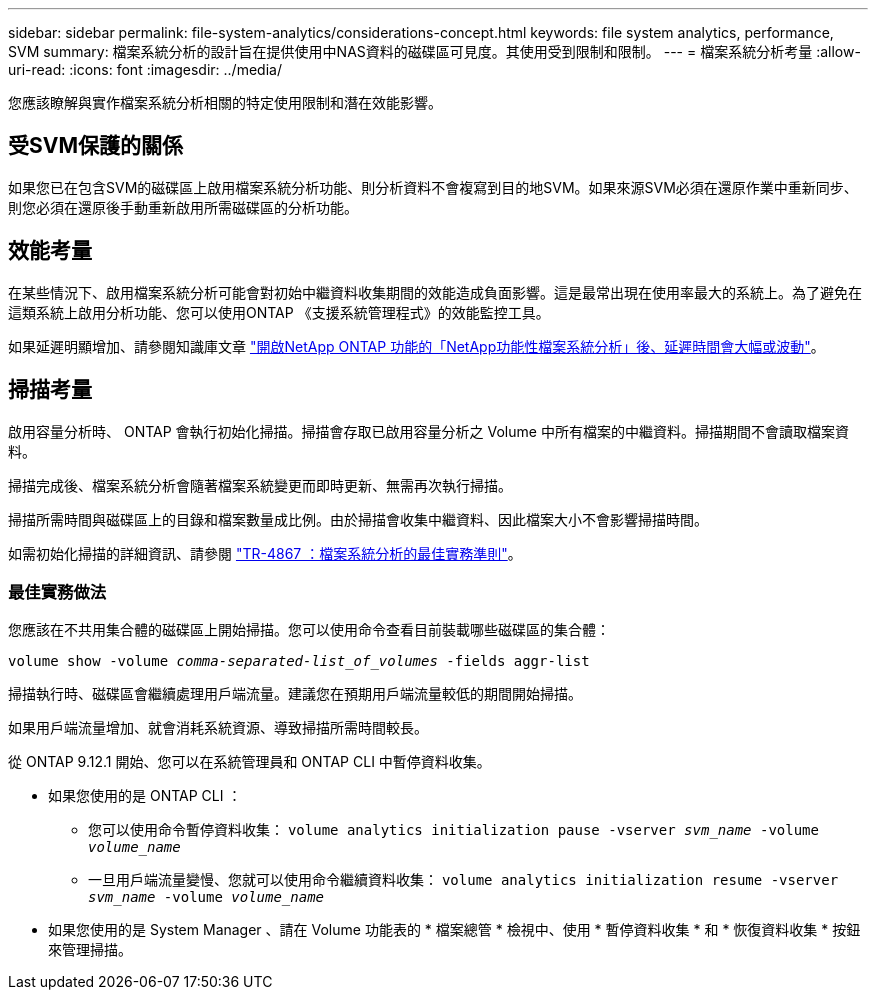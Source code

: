 ---
sidebar: sidebar 
permalink: file-system-analytics/considerations-concept.html 
keywords: file system analytics, performance, SVM 
summary: 檔案系統分析的設計旨在提供使用中NAS資料的磁碟區可見度。其使用受到限制和限制。 
---
= 檔案系統分析考量
:allow-uri-read: 
:icons: font
:imagesdir: ../media/


[role="lead"]
您應該瞭解與實作檔案系統分析相關的特定使用限制和潛在效能影響。



== 受SVM保護的關係

如果您已在包含SVM的磁碟區上啟用檔案系統分析功能、則分析資料不會複寫到目的地SVM。如果來源SVM必須在還原作業中重新同步、則您必須在還原後手動重新啟用所需磁碟區的分析功能。



== 效能考量

在某些情況下、啟用檔案系統分析可能會對初始中繼資料收集期間的效能造成負面影響。這是最常出現在使用率最大的系統上。為了避免在這類系統上啟用分析功能、您可以使用ONTAP 《支援系統管理程式》的效能監控工具。

如果延遲明顯增加、請參閱知識庫文章 link:https://kb.netapp.com/Advice_and_Troubleshooting/Data_Storage_Software/ONTAP_OS/High_or_fluctuating_latency_after_turning_on_NetApp_ONTAP_File_System_Analytics["開啟NetApp ONTAP 功能的「NetApp功能性檔案系統分析」後、延遲時間會大幅或波動"^]。



== 掃描考量

啟用容量分析時、 ONTAP 會執行初始化掃描。掃描會存取已啟用容量分析之 Volume 中所有檔案的中繼資料。掃描期間不會讀取檔案資料。

掃描完成後、檔案系統分析會隨著檔案系統變更而即時更新、無需再次執行掃描。

掃描所需時間與磁碟區上的目錄和檔案數量成比例。由於掃描會收集中繼資料、因此檔案大小不會影響掃描時間。

如需初始化掃描的詳細資訊、請參閱 link:https://www.netapp.com/pdf.html?item=/media/20707-tr-4867.pdf["TR-4867 ：檔案系統分析的最佳實務準則"^]。



=== 最佳實務做法

您應該在不共用集合體的磁碟區上開始掃描。您可以使用命令查看目前裝載哪些磁碟區的集合體：

`volume show -volume _comma-separated-list_of_volumes_ -fields aggr-list`

掃描執行時、磁碟區會繼續處理用戶端流量。建議您在預期用戶端流量較低的期間開始掃描。

如果用戶端流量增加、就會消耗系統資源、導致掃描所需時間較長。

從 ONTAP 9.12.1 開始、您可以在系統管理員和 ONTAP CLI 中暫停資料收集。

* 如果您使用的是 ONTAP CLI ：
+
** 您可以使用命令暫停資料收集： `volume analytics initialization pause -vserver _svm_name_ -volume _volume_name_`
** 一旦用戶端流量變慢、您就可以使用命令繼續資料收集： `volume analytics initialization resume -vserver _svm_name_ -volume _volume_name_`


* 如果您使用的是 System Manager 、請在 Volume 功能表的 * 檔案總管 * 檢視中、使用 * 暫停資料收集 * 和 * 恢復資料收集 * 按鈕來管理掃描。

